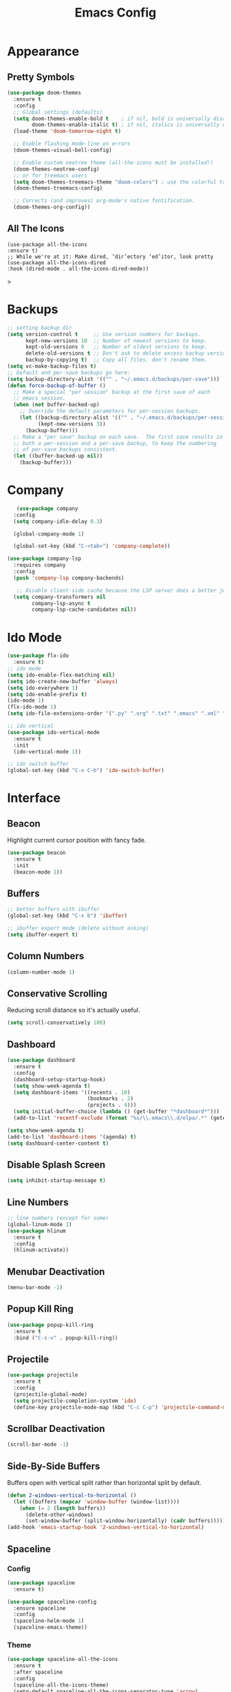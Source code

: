 #+STARTUP: overview
#+TITLE: Emacs Config
#+CREATOR: Tobias Backer Dirks

* Appearance 
** Pretty Symbols
:PROPERTIES:
:ID:       054e44bc-f5da-4d6c-a629-fd4799aaafa1
:END:
:PROPERTIES:
:ID:       2eba590b-acdd-40de-83fd-3cc140ce777f
:END
#+BEGIN_SRC emacs-lisp
  (use-package pretty-mode
    :ensure t
    :config 
    (global-pretty-mode 0))
#+END_SRC

** Set Theme
:PROPERTIES:
:ID:       dd134dbf-0592-43cb-ab2b-5bebb16a81e5
:END:
#+BEGIN_SRC emacs-lisp
  (use-package doom-themes
    :ensure t
    :config
    ;; Global settings (defaults)
    (setq doom-themes-enable-bold t    ; if nil, bold is universally disabled
          doom-themes-enable-italic t) ; if nil, italics is universally disabled
    (load-theme 'doom-tomorrow-night t)

    ;; Enable flashing mode-line on errors
    (doom-themes-visual-bell-config)
  
    ;; Enable custom neotree theme (all-the-icons must be installed!)
    (doom-themes-neotree-config)
    ;; or for treemacs users
    (setq doom-themes-treemacs-theme "doom-colors") ; use the colorful treemacs theme
    (doom-themes-treemacs-config)
  
    ;; Corrects (and improves) org-mode's native fontification.
    (doom-themes-org-config))
#+END_SRC

** All The Icons
#+begin_src EMACS-LISP
(use-package all-the-icons
:ensure t)
;; While we're at it: Make dired, ‘dir’ectory ‘ed’itor, look pretty
(use-package all-the-icons-dired
:hook (dired-mode . all-the-icons-dired-mode))
#+end_src>

* Backups
:PROPERTIES:
:ID:       1e20764b-eb6e-47da-94da-29d58674fe9a
:END:
#+BEGIN_SRC emacs-lisp
  ;; setting backup dir
  (setq version-control t     ;; Use version numbers for backups.
        kept-new-versions 10  ;; Number of newest versions to keep.
        kept-old-versions 0   ;; Number of oldest versions to keep.
        delete-old-versions t ;; Don't ask to delete excess backup versions.
        backup-by-copying t)  ;; Copy all files, don't rename them.
  (setq vc-make-backup-files t)
  ;; Default and per-save backups go here:
  (setq backup-directory-alist '(("" . "~/.emacs.d/backups/per-save")))
  (defun force-backup-of-buffer ()
    ;; Make a special "per session" backup at the first save of each
    ;; emacs session.
    (when (not buffer-backed-up)
      ;; Override the default parameters for per-session backups.
      (let ((backup-directory-alist '(("" . "~/.emacs.d/backups/per-session")))
            (kept-new-versions 3))
        (backup-buffer)))
    ;; Make a "per save" backup on each save.  The first save results in
    ;; both a per-session and a per-save backup, to keep the numbering
    ;; of per-save backups consistent.
    (let ((buffer-backed-up nil))
      (backup-buffer)))
#+END_SRC

* Company
:PROPERTIES:
:ID:       aa1642d2-2cd6-4204-8052-4de2162e56d9
:END:
#+begin_src emacs-lisp
   (use-package company
  :config
  (setq company-idle-delay 0.3)

  (global-company-mode 1)

  (global-set-key (kbd "C-<tab>") 'company-complete))

(use-package company-lsp
  :requires company
  :config
  (push 'company-lsp company-backends)

   ;; Disable client-side cache because the LSP server does a better job.
  (setq company-transformers nil
        company-lsp-async t
        company-lsp-cache-candidates nil))
#+end_src

* Ido Mode
:PROPERTIES:
:ID:       2ef68f66-e742-437d-8363-b2d28785003f
:END:
#+BEGIN_SRC emacs-lisp
  (use-package flx-ido
    :ensure t)
  ;; ido mode
  (setq ido-enable-flex-matching nil)
  (setq ido-create-new-buffer 'always)
  (setq ido-everywhere 1)
  (setq ido-enable-prefix t)
  (ido-mode 1)
  (flx-ido-mode 1)
  (setq ido-file-extensions-order '(".py" ".org" ".txt" ".emacs" ".xml" ".el" ".ini" ".cfg" ".cnf"))

  ;; ido vertical
  (use-package ido-vertical-mode
    :ensure t
    :init
    (ido-vertical-mode 1))

  ;; ido switch buffer
  (global-set-key (kbd "C-x C-b") 'ido-switch-buffer)
#+END_SRC

* Interface
** Beacon
:PROPERTIES:
:ID:       31ece10b-342c-4cbc-a9ac-96c604332fe0
:END:
Highlight current cursor position with fancy fade.

#+BEGIN_SRC emacs-lisp
  (use-package beacon
    :ensure t
    :init
    (beacon-mode 1))
#+END_SRC

** Buffers
:PROPERTIES:
:ID:       15b2fba8-29d8-4d50-8326-98afdf59d431
:END:
#+BEGIN_SRC emacs-lisp
  ;; better buffers with ibuffer
  (global-set-key (kbd "C-x b") 'ibuffer)

  ;; ibuffer expert mode (delete without asking)
  (setq ibuffer-expert t)
#+END_SRC

** Column Numbers
:PROPERTIES:
:ID:       3af55133-ad30-47b0-9b60-c8cf569b517e
:END:
#+BEGIN_SRC emacs-lisp
  (column-number-mode 1)
#+END_SRC

** Conservative Scrolling
:PROPERTIES:
:ID:       94138b24-ecad-46af-916d-db3f8781a66c
:END:
Reducing scroll distance so it's actually useful.

#+BEGIN_SRC emacs-lisp
  (setq scroll-conservatively 100)
#+END_SRC

** Dashboard
:PROPERTIES:
:ID:       f3b10f7a-0cf2-49ea-a99e-aebd96c6cc39
:END:
#+BEGIN_SRC emacs-lisp
    (use-package dashboard
      :ensure t
      :config
      (dashboard-setup-startup-hook)
      (setq show-week-agenda t)
      (setq dashboard-items '((recents . 10)
                              (bookmarks . 2)
                              (projects . 4)))
      (setq initial-buffer-choice (lambda () (get-buffer "*dashboard*")))
      (add-to-list 'recentf-exclude (format "%s/\\.emacs\\.d/elpa/.*" (getenv "HOME"))))
#+END_SRC

#+BEGIN_SRC emacs-lisp
  (setq show-week-agenda t)
  (add-to-list 'dashboard-items '(agenda) t)
  (setq dashboard-center-content t)
#+END_SRC

** Disable Splash Screen
:PROPERTIES:
:ID:       4182fb11-c9d5-43eb-8773-de9bc7965c01
:END:
#+BEGIN_SRC emacs-lisp
  (setq inhibit-startup-message t)
#+END_SRC

** Line Numbers
:PROPERTIES:
:ID:       40f9c775-7a11-42eb-b5d9-aa258f5034c8
:END:
#+BEGIN_SRC emacs-lisp
  ;; line numbers (except for some)
  (global-linum-mode 1)
  (use-package hlinum
    :ensure t
    :config
    (hlinum-activate))
#+END_SRC

** Menubar Deactivation
:PROPERTIES:
:ID:       03488665-43ac-46ac-bae1-d7b171059c11
:END:
#+BEGIN_SRC emacs-lisp
  (menu-bar-mode -1)
#+END_SRC

** Popup Kill Ring
:PROPERTIES:
:ID:       a9a1e88c-ccd9-41c7-b5f0-6d8ea3843418
:END:
#+BEGIN_SRC emacs-lisp
  (use-package popup-kill-ring
    :ensure t
    :bind ("C-s-v" . popup-kill-ring))
#+END_SRC

** Projectile
:PROPERTIES:
:ID:       841918d2-2cd0-4c4e-a119-8b4f71e6cc6b
:END:
#+BEGIN_SRC emacs-lisp
  (use-package projectile
    :ensure t
    :config
    (projectile-global-mode)
    (setq projectile-completion-system 'ido)
    (define-key projectile-mode-map (kbd "C-c C-p") 'projectile-command-map))
#+END_SRC

** Scrollbar Deactivation
:PROPERTIES:
:ID:       ff5d758e-d6ba-4676-844a-95d17565f516
:END:
#+BEGIN_SRC emacs-lisp
  (scroll-bar-mode -1)
#+END_SRC

** Side-By-Side Buffers
:PROPERTIES:
:ID:       2455cb33-985b-4e69-abd7-2ce75835e38a
:END:
Buffers open with vertical split rather than horizontal split by default.

#+BEGIN_SRC emacs-lisp
  (defun 2-windows-vertical-to-horizontal ()
    (let ((buffers (mapcar 'window-buffer (window-list))))
      (when (= 2 (length buffers))
        (delete-other-windows)
        (set-window-buffer (split-window-horizontally) (cadr buffers)))))
  (add-hook 'emacs-startup-hook '2-windows-vertical-to-horizontal)
#+END_SRC

** Spaceline
*** Config
:PROPERTIES:
:ID:       a26cef4c-67be-4dc2-982c-61e56315effe
:END:
#+BEGIN_SRC emacs-lisp
  (use-package spaceline
    :ensure t)

  (use-package spaceline-config
    :ensure spaceline
    :config
    (spaceline-helm-mode 1)
    (spaceline-emacs-theme))
#+END_SRC

*** Theme
:PROPERTIES:
:ID:       ef8aa0aa-ca90-4922-bf3f-ddd7dcf792fd
:END:
#+BEGIN_SRC emacs-lisp
  (use-package spaceline-all-the-icons
    :ensure t
    :after spaceline
    :config
    (spaceline-all-the-icons-theme)
    (setq-default spaceline-all-the-icons-separator-type 'arrow)
    (setq spaceline-all-the-icons-hide-long-buffer-path t))
#+END_SRC

** Swiper
:PROPERTIES:
:ID:       804cc97a-954e-4e7d-b5bc-07f92103f72f
:END:
Advanced searching.
#+BEGIN_SRC emacs-lisp
  (use-package swiper
    :ensure t
    :bind ("C-s" . swiper))
#+END_SRC

** Toolbar Deactivation
:PROPERTIES:
:ID:       ba723c7b-3ca6-4346-a5bb-c5ba90e1454a
:END:
#+BEGIN_SRC emacs-lisp
  (tool-bar-mode -1)
#+END_SRC

** Visual Line Mode
:PROPERTIES:
:ID:       4a68608e-5af3-4fec-a70e-3a4fdaa9d884
:END:
#+BEGIN_SRC emacs-lisp
  ;; visual line mode (except for pdf)
  (global-visual-line-mode 1)
#+END_SRC

** Which Key
:PROPERTIES:
:ID:       f7cd90ae-4cd5-4564-afbd-be6f4d680f2d
:END:
Which keybindings appears when you press part of a hotkey and wait.

#+BEGIN_SRC emacs-lisp
  (use-package which-key
    :ensure t
    :init
    (which-key-mode))
#+END_SRC

* Keybindings 
** Copy Whole Line
:PROPERTIES:
:ID:       36d8fcc9-bb3b-43bc-ba5f-4ed5530fab62
:END:
#+BEGIN_SRC emacs-lisp
  (defun copy-whole-line ()
    (interactive)
    (save-excursion
      (kill-new
       (buffer-substring
        (point-at-bol)
        (point-at-eol)))))
  (global-set-key (kbd "C-c w l") 'copy-whole-line)
#+END_SRC

** Expand Region
:PROPERTIES:
:ID:       bc4c16bd-7f4e-4fc6-a9bc-a4e05d9a55e6
:END:
#+BEGIN_SRC emacs-lisp
  (use-package expand-region
    :ensure t
    :bind ("C-q" . er/expand-region))
#+End_SRC

** F5 Refresh
:PROPERTIES:
:ID:       bf88588e-444c-4ee7-a6fd-915ecac5e177
:END:
Setting buffer refresh to F5 as usual in other programs.

#+BEGIN_SRC emacs-lisp
  (global-set-key [f5]
                  '(lambda () "Refresh the buffer from the disk (prompt of modified)."
                     (interactive)
                     (revert-buffer t (not (buffer-modified-p)) t)))
#+END_SRC

** Goto-line
:PROPERTIES:
:ID:       2faf3100-352b-47c7-9a21-8a847b32c115
:END:
Rebind goto-line to Meta+g rather than Meta+g+g

#+BEGIN_SRC emacs-lisp
  (global-set-key "\M-g" 'goto-line)
#+END_SRC

** HHKB Super-Meta Switch
:PROPERTIES:
:ID:       88bb3bce-61f6-4d4b-9411-bdacd2c61e0d
:END:
Check if HHKB connected by counting occurences in dmesg output. If exists swap super and meta keys.
:PROPERTIES:
:ID:       64d4cf5b-a82e-4949-abbc-c9f732536200
:END:
#+begin_src emacs-lisp
  (defun count-occurences (regex string)
    (recursive-count regex string 0))
  (defun recursive-count (regex string start)
    (if (string-match regex string start)
        (+ 1 (recursive-count regex string (match-end 0)))
      0))
  (setq dmesg-out
        (shell-command-to-string "/usr/bin/dmesg"))
  (setq hhkb-times 
        (count-occurences "HHKB" dmesg-out))
  (if (> hhkb-times 0)
      (progn
        (setq  x-meta-keysym 'super
               x-super-keysym 'meta)
        (message "HHKB connected on Linux.")))
#+end_src

** Kill All Buffers
:PROPERTIES:
:ID:       326c4224-9bd6-4369-b02e-6f064fc4adc7
:END:
#+BEGIN_SRC emacs-lisp
  (defun kill-all-buffers ()
    (interactive)
    (mapc 'kill-buffer (buffer-list)))
  (global-set-key (kbd "C-M-s-k") 'kill-all-buffers)
#+END_SRC

** MacOS Super-Meta Bind
:PROPERTIES:
:ID:       ca1cb7ed-b65c-4b4f-b3ed-b7d058d06e07
:END:
Check if host system is running MacOS and bind super and meta if true.
#+begin_src emacs-lisp
  (if (string-equal system-type "darwin")
      (progn
        (setq mac-command-modifier 'meta
              mac-option-modifier 'super)
        (message "MacOS detected.")))
#+end_src

** Reload Config
:PROPERTIES:
:ID:       6a4940ee-ca5c-4ce3-b881-cf71108b7094
:END:
#+BEGIN_SRC emacs-lisp
  (defun reload-init-file ()
    (interactive)
    (load-file "~/.emacs.d/init.el"))

  (global-set-key (kbd "C-s-M-u") 'reload-init-file)
#+END_SRC

* LSP
:PROPERTIES:
:ID:       140061e3-3985-423b-b578-841b25f67bff
:END:
#+begin_src emacs-lisp
  (use-package lsp-mode
     :diminish lsp-mode
     :hook (prog-mode . lsp-deferred)
     :bind (:map lsp-mode-map
            ("C-c C-d" . lsp-describe-thing-at-point))
     :init (setq lsp-auto-guess-root t       ; Detect project root
                 lsp-prefer-flymake nil      ; Use lsp-ui and flycheck
                 flymake-fringe-indicator-position 'right-fringe)
     :config
     ;; Configure LSP clients
     (use-package lsp-clients
       :ensure nil
       :init (setq lsp-clients-python-library-directories '("/usr/local/" "/usr/"))))

   (use-package lsp-ui
     :functions my-lsp-ui-imenu-hide-mode-line
     :commands lsp-ui-doc-hide
     :custom-face
     (lsp-ui-doc-background ((t (:background ,(face-background 'tooltip)))))
     (lsp-ui-sideline-code-action ((t (:inherit warning))))
     :bind (:map lsp-ui-mode-map
            ([remap xref-find-definitions] . lsp-ui-peek-find-definitions)
            ([remap xref-find-references] . lsp-ui-peek-find-references)
            ("C-c u" . lsp-ui-imenu))
     :init (setq lsp-ui-doc-enable t
                 lsp-ui-doc-use-webkit nil
                 lsp-ui-doc-delay 0.5
                 lsp-ui-doc-include-signature t
                 lsp-ui-doc-position 'top
                 lsp-ui-doc-border (face-foreground 'default)
                 lsp-eldoc-enable-hover nil ; Disableeldoc displays in minibuffer

                 lsp-ui-sideline-enable t
                 lsp-ui-sideline-show-hover nil
                 lsp-ui-sideline-show-diagnostics nil
                 lsp-ui-sideline-ignore-duplicate t)
     :config
     (add-to-list 'lsp-ui-doc-frame-parameters '(right-fringe . 8))

     ;; `C-g'to close doc
     (advice-add #'keyboard-quit :before #'lsp-ui-doc-hide)

     ;; Reset `lsp-ui-doc-background' after loading theme
     (add-hook 'after-load-theme-hook
               (lambda ()
                 (setq lsp-ui-doc-border (face-foreground 'default))
                 (set-face-background 'lsp-ui-doc-background
                                      (face-background 'tooltip))))

     ;; WORKAROUND Hide mode-line of the lsp-ui-imenu buffer
     ;; @see https://github.com/emacs-lsp/lsp-ui/issues/243
     (defun my-lsp-ui-imenu-hide-mode-line ()
       "Hide the mode-line in lsp-ui-imenu."
       (setq mode-line-format nil))
     (advice-add #'lsp-ui-imenu :after #'my-lsp-ui-imenu-hide-mode-line))

   ;; Microsoft python-language-server support
   (use-package lsp-python-ms
     :hook (python-mode . (lambda ()
                            (require 'lsp-python-ms)
                            (lsp-deferred))))
#+end_src

* Magit
:PROPERTIES:
:ID:       abd1e2b9-fc03-4cc7-a0e6-23f79edf2600
:END:
Install Magit
#+BEGIN_SRC emacs-lisp
  (use-package magit
    :ensure t)
  (global-set-key (kbd "C-x g") 'magit-status)
#+END_SRC

* Org Mode
** Org 
:PROPERTIES:
:ID:       b8727327-3f58-4271-aab3-13c4c50a6fd5
:END:
Use org-mode from Melpa.

#+BEGIN_SRC emacs-lisp
  (use-package org
    :ensure org-plus-contrib
    :defer t
    ;;:init (setq initial-major-mode 'org-mode) ;; Set mode of *scratch* buffer
    :bind (("C-c l" . org-store-link)
           ("C-c c" . org-capture)
           ("C-c a" . org-agenda)
           :map org-mode-map
           ;; ("C-h" . org-delete-backward-char)
           ("C-c !" . org-time-stamp-inactive))
    :mode ("\\.org$" . org-mode))
#+END_SRC

** Org Agenda Files
:PROPERTIES:
:ID:       1643a891-f4a6-47e1-9222-bd412bc6539a
:END:
#+BEGIN_SRC emacs-lisp
  (setq org-agenda-files '("~/Dropbox/org/inbox.org"
                           "~/Dropbox/org/private.org"
                           "~/Dropbox/org/work.org"
                           "~/Dropbox/org/remind.org"))
#+END_SRC

** Org Bullets
:PROPERTIES:
:ID:       98a1a25e-637b-4023-bda4-3541d0f9bb00
:END:
:PROPERTIES:
:ID:	      f4b83b9e-f2fa-4289-a550-38dbf5e56e84
:END:

#+BEGIN_SRC emacs-lisp
  (use-package org-bullets
    :ensure t
    :config
    (add-hook 'org-mode-hook (lambda ()  (org-bullets-mode))))
#+END_SRC

** Org Capture Templates
:PROPERTIES:
:ID:       2f4a11c1-80b8-4cbc-8838-ea58a63e2f69
:END:
#+BEGIN_SRC emacs-lisp
  (setq org-capture-templates '(("t" "Todo [inbox]" entry
                                 (file+headline "~/Dropbox/org/inbox.org" "Tasks")
                                 "* TODO %i%?")))
#+END_SRC

** Org ID
:PROPERTIES:
:ID:       c80598a5-9641-4eed-a672-0be871198a7c
:END:
#+BEGIN_SRC emacs-lisp
  (use-package org-id
    :config
    (org-link-set-parameters "id" :store #'org-id-store-link))
#+END_SRC

** Org Keywords
:PROPERTIES:
:ID:       9fe6270b-e52e-44c0-81f1-ac7ea7648cca
:END:
#+BEGIN_SRC emacs-lisp
  (setq org-todo-keywords '((sequence "TODO(t)" "WAITING(w)" "|" "DONE(d)" "CANCELLED(c)")))
#+END_SRC

** Org Refile Targets
:PROPERTIES:
:ID:       7c360ae8-eb4d-4e55-946b-8905c6fa8d15
:END:
#+BEGIN_SRC emacs-lisp
  (setq org-refile-targets '(("~/Dropbox/org/work.org" :maxlevel . 4)
                             ("~/Dropbox/org/private.org" :maxlevel . 3)
                             ("~/Dropbox/org/someday.org" :level . 1)
                             ("~/Dropbox/org/remind.org" :maxlevel . 2)))
#+END_SRC

** Org Sett
ings
:PROPERTIES:
:ID:       9b3acb45-4ef9-4c95-8d17-82549e282738
:END:
#+BEGIN_SRC emacs-lisp
  (add-hook 'org-mode-hook 'org-indent-mode)
  (setq org-src-window-setup 'current-window)
  (setq org-src-fontify-natively t)
  (setq org-src-tab-acts-natively t)
#+END_SRC

** Org template keywords
:PROPERTIES:
:ID:       fe8ef927-284f-40ee-9c15-14e24c284592
:END:
#+BEGIN_SRC emacs-lisp
  (require 'org-tempo)
#+END_SRC

* Programming Modes
** C++
:PROPERTIES:
:ID:       116979f7-cfb4-4e98-93f3-7db3565c6ad7
:END:
#+BEGIN_SRC emacs-lisp
  ;; consider .h files as c++ rather than c by default
  (add-to-list 'auto-mode-alist '("\\.h\\'" . c++-mode))
  (global-set-key (kbd "C-x c") 'compile)
#+END_SRC

** Markdown
#+begin_src emacs-lisp
(use-package markdown-mode
:ensure t
:commands (markdown-mode gfm-mode)
:mode (("README\\.md\\'" . gfm-mode)
("\\.md\\'" . markdown-mode)
("\\.markdown\\'" . markdown-mode))
:init (setq markdown-command "multimarkdown"))
#+end_src>

** Python
#+begin_src emacs-lisp
(use-package python
  :ensure nil
  :hook (inferior-python-mode . (lambda ()
                                  (process-query-on-exit-flag
                                   (get-process "Python"))))
  :init
  ;; Disable readline based native completion
  (setq python-shell-completion-native-enable nil)
  :config
  ;; Default to Python 3. Prefer the versioned Python binaries since some
  ;; systems stupidly make the unversioned one point at Python 2.
  (when (and (executable-find "python2")
             (string= python-shell-interpreter "python2"))
    (setq python-shell-interpreter "python2"))

  ;; Env vars
  (with-eval-after-load 'exec-path-from-shell
    (exec-path-from-shell-copy-env "PYTHONPATH"))

  ;; Live Coding in Python
  (use-package live-py-mode)

  (use-package python-black
    :demand t
    :after python))
#+end_src>

* Snippets
** Enable Yasnippet
:PROPERTIES:
:ID:       9cbc9021-cf0f-44a1-b574-bf50ba1e1de1
:END:
#+BEGIN_SRC emacs-lisp
  (use-package yasnippet
    :ensure t
    :config
    (use-package yasnippet-snippets
      :ensure t)
    (yas-reload-all))
#+END_SRC

** Individual Mode Hooks
*** C++
:PROPERTIES:
:ID:       b2d384da-ba21-41ba-87cf-abd66f4cd0a8
:END:
#+BEGIN_SRC emacs-lisp
  (add-hook 'c++-mode-hook 'yas-minor-mode)
#+END_SRC

*** Python
:PROPERTIES:
:ID:       e456a968-a82e-43dc-b8e3-a6a28f228287
:END:
#+BEGIN_SRC emacs-lisp
  (add-hook 'python-mode-hook 'yas-minor-mode)
#+END_SRC

*** Emacs Lisp
:PROPERTIES:
:ID:       d0f75f69-2771-4f5b-93d4-5166fcdb726f
:END:
#+BEGIN_SRC emacs-lisp
  (add-hook 'emacs-lisp-mode-hook 'yas-minor-mode)
#+END_SRC

*** Bash
:PROPERTIES:
:ID:       5d6a92f4-f6d2-40e3-ae07-c57cc5732cb6
:END:
#+BEGIN_SRC emacs-lisp
  (add-hook 'bash-mode-hook 'yas-minor-mode)
#+END_SRC

* Spellchecking
:PROPERTIES:
:ID:       a7c07d3b-b7cd-4a38-9499-78180798539b
:END:
#+BEGIN_SRC emacs-lisp
    ;; find aspell and hunspell automatically
    (cond
     ;; try hunspell at first
     ;; if hunspell does NOT exist, use aspell
     ((executable-find "hunspell")
      (setq ispell-program-name "hunspell")
      (setq ispell-local-dictionary "en_GB")
      (setq ispell-local-dictionary-alist
            ;; Please note the list `("-d" "en_US")` contains ACTUAL parameters passed to hunspell
            ;; You could use `("-d" "en_US,en_US-med")` to check with multiple dictionaries
            '(("en_GB" "[[:alpha:]]" "[^[:alpha:]]" "[']" nil ("-d" "en_GB") nil utf-8)
              ))
  )
     ((executable-find "aspell")
      (setq ispell-program-name "aspell")
      ;; Please note ispell-extra-args contains ACTUAL parameters passed to aspell
      (setq ispell-extra-args '("--sug-mode=ultra" "--lang=en_GB"))))
#+END_SRC

* Terminal
** Colour
Enable more terminal colours.

:PROPERTIES:
:ID:       fe131591-ba56-4ede-82d1-5faee46a4708
:END:
#+BEGIN_SRC emacs-lisp
  (use-package eterm-256color
    :ensure t
    :config
    (add-hook 'term-mode-hook #'eterm-256color-mode))
#+END_SRC

** Default Shell
:PROPERTIES:
:ID:       a1ca5ac0-f458-4b82-afd0-492106f3435d
:END:
Setting default shell to bash within ansi-term.

#+BEGIN_SRC emacs-lisp
  (defvar my-term-shell "/bin/bash")
  (defadvice ansi-term  (before force-bash)
    (interactive (list my-term-shell)))
  (ad-activate 'ansi-term)
#+END_SRC

** Emacs Shell $PATH
:PROPERTIES:
:ID:       5561db53-640f-478d-a4f2-bd16aca28e61
:END:
Make sure Emacs shell sees correct system $PATH from .bash_profile

#+BEGIN_SRC emacs-lisp
  (use-package exec-path-from-shell
    :ensure t
    :init
    (exec-path-from-shell-initialize))
#+END_SRC

** Hotkey
:PROPERTIES:
:ID:       f5062990-f60d-4c67-b494-97e18ee95599
:END:
Setting hotkey for ansi-term in emacs - Super+T.

#+BEGIN_SRC emacs-lisp
  (global-set-key (kbd "s-t") 'ansi-term)
#+END_SRC

* Useful Tweaks
** Consistent Answers
:PROPERTIES:
:ID:       5f184a63-b8d2-48ae-960e-d4ec85db3b4e
:END:
Setting yes and no to y and n for brevity and consistency.

#+BEGIN_SRC emacs-lisp
  (fset 'yes-or-no-p 'y-or-n-p)
#+END_SRC

** Pair Completion
:PROPERTIES:
:ID:       6d7edb6d-17ae-4be8-ab78-c9d08f5a9b49
:END:
#+BEGIN_SRC emacs-lisp
  (setq electric-pair-pairs '(
                              (?\( . ?\))
                              (?\[ . ?\])
                              (?\{ . ?\})
                              (?\" . ?\")
                              (?\' . ?\')))
  (electric-pair-mode t)
#+END_SRC

** Sudo Edit
:PROPERTIES:
:ID:       68be1506-4bcc-43f5-a389-b5e40577ee83
:END:
#+BEGIN_SRC emacs-lisp
  (use-package sudo-edit
    :ensure t
    :bind ("s-u" . sudo-edit))
#+END_SRC

** UTF-8
*** UTF-8 Uppercase Declaration
:PROPERTIES:
:ID:       8cef681a-e6b7-4150-b031-c5fb3f39de32
:END:
#+BEGIN_SRC emacs-lisp
  (define-coding-system-alias 'UTF-8 'utf-8)
#+END_SRC

*** UFT-8 Everywhere
:PROPERTIES:
:ID:       35e57af2-28d4-49fb-bb3d-a3818f5bcabb
:END:
#+BEGIN_SRC emacs-lisp
  (setq locale-coding-system 'utf-8)
  (set-terminal-coding-system 'utf-8)
  (set-keyboard-coding-system 'utf-8)
  (set-selection-coding-system 'utf-8)
  (prefer-coding-system 'utf-8)
  (when (display-graphic-p)
    (setq x-select-request-type '(UTF8_STRING COMPOUND_TEXT TEXT STRING)))
#+END_SRC

** Warning Bell Deactivation
:PROPERTIES:
:ID:       6bae70ba-ddce-4da4-82d5-04f6150c2e8d
:END:
Apparently there is a warning bell/beep and light - not seen it though..

#+BEGIN_SRC emacs-lisp
  (setq ring-bell-function 'ignore)
#+END_SRC

